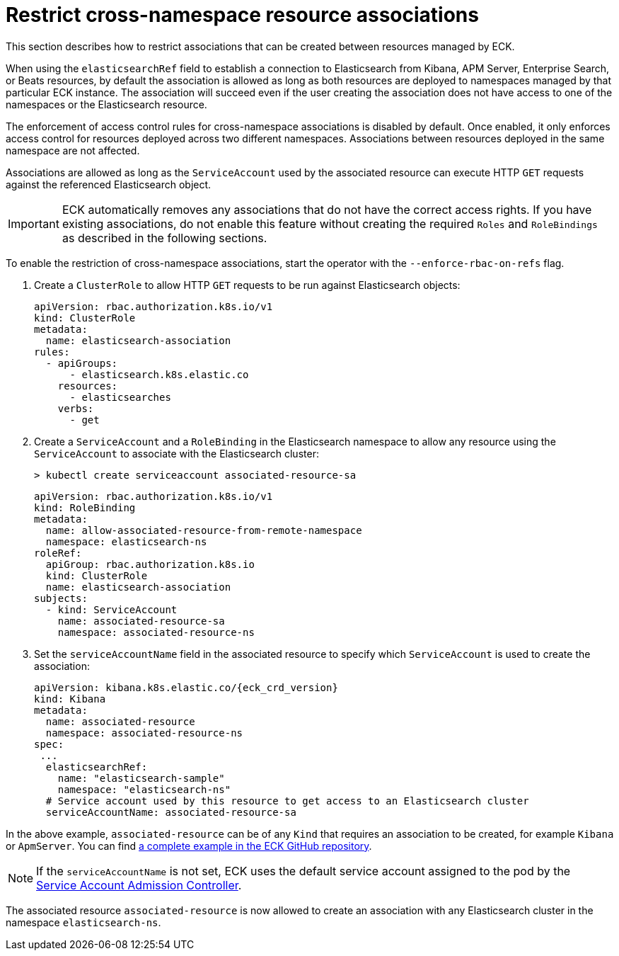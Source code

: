 :page_id: restrict-cross-namespace-associations
ifdef::env-github[]
****
link:https://www.elastic.co/guide/en/cloud-on-k8s/master/k8s-{page_id}.html[View this document on the Elastic website]
****
endif::[]
[id="{p}-{page_id}"]
= Restrict cross-namespace resource associations

This section describes how to restrict associations that can be created between resources managed by ECK.

When using the `elasticsearchRef` field to establish a connection to Elasticsearch from Kibana, APM Server, Enterprise Search, or Beats resources, by default the association is allowed as long as both resources are deployed to namespaces managed by that particular ECK instance. The association will succeed even if the user creating the association does not have access to one of the namespaces or the Elasticsearch resource.

The enforcement of access control rules for cross-namespace associations is disabled by default. Once enabled, it only enforces access control for resources deployed across two different namespaces. Associations between resources deployed in the same namespace are not affected.

Associations are allowed as long as the `ServiceAccount` used by the associated resource can execute HTTP `GET` requests against the referenced Elasticsearch object.

IMPORTANT: ECK automatically removes any associations that do not have the correct access rights. If you have existing associations, do not enable this feature without creating the required `Roles` and `RoleBindings` as described in the following sections.

To enable the restriction of cross-namespace associations, start the operator with the `--enforce-rbac-on-refs` flag. 

. Create a `ClusterRole` to allow HTTP `GET` requests to be run against Elasticsearch objects:
+
[source,yaml]
----
apiVersion: rbac.authorization.k8s.io/v1
kind: ClusterRole
metadata:
  name: elasticsearch-association
rules:
  - apiGroups:
      - elasticsearch.k8s.elastic.co
    resources:
      - elasticsearches
    verbs:
      - get
----

. Create a `ServiceAccount` and a `RoleBinding` in the Elasticsearch namespace to allow any resource using the `ServiceAccount` to associate with the Elasticsearch cluster:
+
[source,sh]
----
> kubectl create serviceaccount associated-resource-sa
----
+
[source,yaml]
----
apiVersion: rbac.authorization.k8s.io/v1
kind: RoleBinding
metadata:
  name: allow-associated-resource-from-remote-namespace
  namespace: elasticsearch-ns
roleRef:
  apiGroup: rbac.authorization.k8s.io
  kind: ClusterRole
  name: elasticsearch-association
subjects:
  - kind: ServiceAccount
    name: associated-resource-sa
    namespace: associated-resource-ns
----

. Set the `serviceAccountName` field in the associated resource to specify which `ServiceAccount` is used to create the association:
+
[source,yaml,subs="attributes"]
----
apiVersion: kibana.k8s.elastic.co/{eck_crd_version}
kind: Kibana
metadata:
  name: associated-resource
  namespace: associated-resource-ns
spec:
 ...
  elasticsearchRef:
    name: "elasticsearch-sample"
    namespace: "elasticsearch-ns"
  # Service account used by this resource to get access to an Elasticsearch cluster
  serviceAccountName: associated-resource-sa
----

In the above example, `associated-resource` can be of any `Kind` that requires an association to be created, for example `Kibana` or `ApmServer`.
You can find https://github.com/elastic/cloud-on-k8s/blob/master/config/recipes/associations-rbac/apm_es_kibana_rbac.yaml[a complete example in the ECK GitHub repository].

NOTE: If the `serviceAccountName` is not set, ECK uses the default service account assigned to the pod by the link:https://kubernetes.io/docs/reference/access-authn-authz/service-accounts-admin/#service-account-admission-controller[Service Account Admission Controller].

The associated resource `associated-resource` is now allowed to create an association with any Elasticsearch cluster in the namespace `elasticsearch-ns`.
